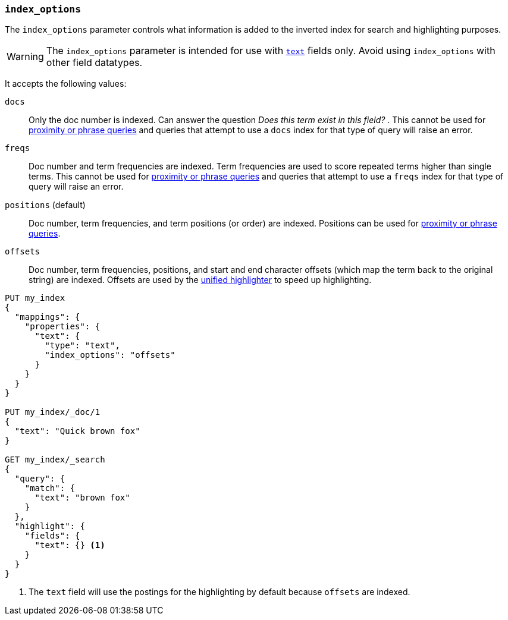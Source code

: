 [[index-options]]
=== `index_options`

The `index_options` parameter controls what information is added to the
inverted index for search and highlighting purposes.

[WARNING]
====
The `index_options` parameter is intended for use with <<text,`text`>> fields
only. Avoid using `index_options` with other field datatypes.
====

It accepts the following values:

`docs`::
Only the doc number is indexed.  Can answer the question _Does this term
exist in this field?_ . This cannot be used for
<<query-dsl-match-query-phrase,proximity or phrase queries>> and queries
that attempt to use a `docs` index for that type of query will raise an error.

`freqs`::
Doc number and term frequencies are indexed.  Term frequencies are used to
score repeated terms higher than single terms. This cannot be used for
<<query-dsl-match-query-phrase,proximity or phrase queries>> and queries
that attempt to use a `freqs` index for that type of query will raise an error.

`positions` (default)::
Doc number, term frequencies, and term positions (or order) are indexed.
Positions can be used for
<<query-dsl-match-query-phrase,proximity or phrase queries>>.

`offsets`::
Doc number, term frequencies, positions, and start and end character
offsets (which map the term back to the original string) are indexed.
Offsets are used by the <<unified-highlighter,unified highlighter>> to speed up highlighting.

[source,console]
--------------------------------------------------
PUT my_index
{
  "mappings": {
    "properties": {
      "text": {
        "type": "text",
        "index_options": "offsets"
      }
    }
  }
}

PUT my_index/_doc/1
{
  "text": "Quick brown fox"
}

GET my_index/_search
{
  "query": {
    "match": {
      "text": "brown fox"
    }
  },
  "highlight": {
    "fields": {
      "text": {} <1>
    }
  }
}
--------------------------------------------------

<1> The `text` field will use the postings for the highlighting by default because `offsets` are indexed.
